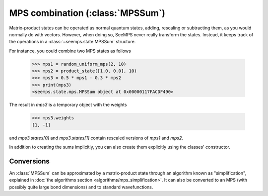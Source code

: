 .. current_module: seemps

.. _mps_sum_class:

*********************************
MPS combination (:class:`MPSSum`)
*********************************

Matrix-product states can be operated as normal quantum states, adding,
rescaling or subtracting them, as you would normally do with vectors. However,
when doing so, SeeMPS never really transform the states. Instead, it keeps
track of the operations in a :class:`~seemps.state.MPSSum` structure.

.. admonitions: python

For instance, you could combine two MPS states as follows

    >>> mps1 = random_uniform_mps(2, 10)
    >>> mps2 = product_state([1.0, 0.0], 10)
    >>> mps3 = 0.5 * mps1 - 0.3 * mps2
    >>> print(mps3)
    <seemps.state.mps.MPSSum object at 0x00000117FACDF490>

The result in `mps3` is a temporary object with the weights

    >>> mps3.weights
    [1, -1]

and `mps3.states[0]` and `mps3.states[1]` contain rescaled versions of `mps1`
and `mps2`.

In addition to creating the sums implicitly, you can also create them explicitly
using the classes' constructor.

.. autosummary::
    :toctree: generated/

    ~seemps.state.MPSSum

Conversions
-----------

An :class:`MPSSum` can be approximated by a matrix-product state through an
algorithm known as "simplification", explained in
:doc:`the algorithms section <algorithms/mps_simplification>`. It can also be converted
to an MPS (with possibly quite large bond dimensions) and to standard wavefunctions.

.. autosummary::
    :toctree: generated/

    ~seemps.state.MPSSum.join
    ~seemps.state.MPSSum.to_vector
